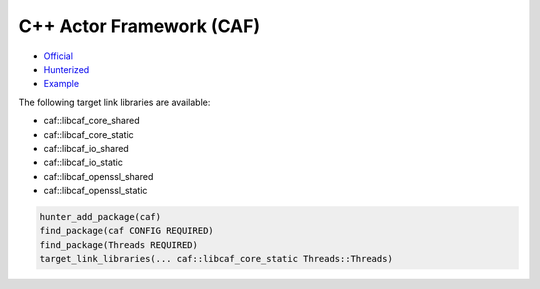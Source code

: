.. spelling::

    caf

.. index:: frameworks ; caf ; actor-framework

.. _pkg.caf:

C++ Actor Framework (CAF)
=========================

-  `Official <https://github.com/actor-framework/actor-framework>`__
-  `Hunterized <https://github.com/alexeiz/actor-framework/tree/hunter>`__
-  `Example <https://github.com/ruslo/hunter/blob/master/examples/caf/CMakeLists.txt>`__

The following target link libraries are available:

- caf::libcaf_core_shared
- caf::libcaf_core_static
- caf::libcaf_io_shared
- caf::libcaf_io_static
- caf::libcaf_openssl_shared
- caf::libcaf_openssl_static

.. code-block:: cmake

    hunter_add_package(caf)
    find_package(caf CONFIG REQUIRED)
    find_package(Threads REQUIRED)
    target_link_libraries(... caf::libcaf_core_static Threads::Threads)

